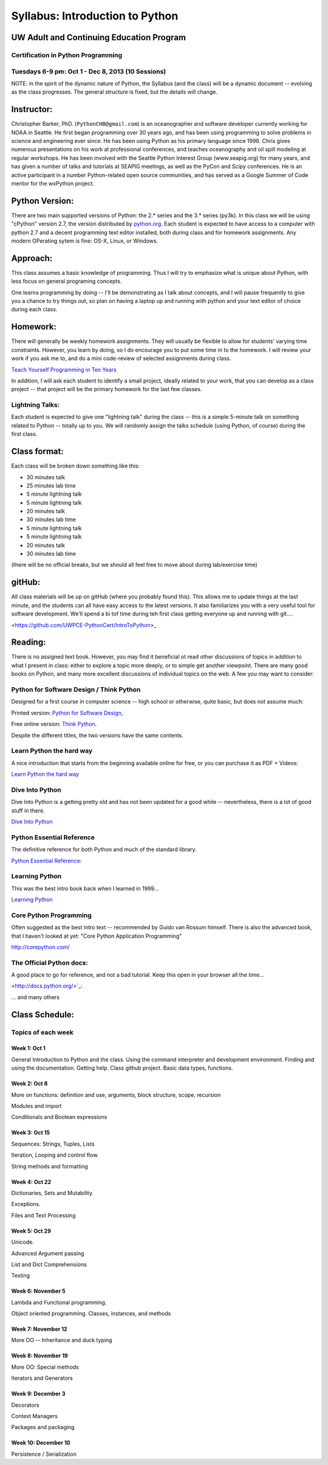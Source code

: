 ************************************
Syllabus: Introduction to Python
************************************

UW Adult and Continuing Education Program
============================================

Certification in Python Programming
---------------------------------------------------

Tuesdays 6-9 pm: Oct 1 - Dec 8, 2013 (10 Sessions)
---------------------------------------------------


NOTE: in the spirit of the dynamic nature of Python, the Syllabus (and the class) will be a dynamic document -- evolving as the class progresses. The general structure is fixed, but the details will change.


Instructor:
===============
Christopher Barker, PhD. (``PythonCHB@gmail.com``) is an oceanographer and software developer currently working for NOAA in Seattle. He first began programming over 30 years ago, and has been using programming to solve problems in science and engineering ever since. He has been using Python as his primary language since 1998. Chris gives numerous presentations on his work at professional conferences, and teaches oceanography and oil spill modeling at regular workshops. He has been involved with the Seattle Python Interest Group (www.seapig.org) for many years, and has given a number of talks and tutorials at SEAPIG meetings, as well as the PyCon and Scipy conferences. He is an active participant in a number Python-related open source communities, and has served as a Google Summer of Code mentor for the wxPython project.


Python Version:
=================

There are two main supported versions of Python: the 2.* series and the 3.* series (py3k). In this class we will be using "cPython" version 2.7, the version distributed by `<python.org>`_. Each student is expected to have access to a computer with python 2.7 and a decent programming text editor installed, both during class and for homework assignments. Any modern OPerating sytem is fine: OS-X, Linux, or Windows.

Approach: 
=================
This class assumes a basic knowledge of programming. Thus I will try to emphasize what is unique about Python, with less focus on general programing concepts.

One learns programming by doing -- I'll be demonstrating as I talk about concepts, and I will pause frequently to give you a chance to try things out, so plan on having a laptop up and running with python and your text editor of choice during each class.

Homework:
=================
There will generally be weekly homework assignments. They will usually be flexible to allow for
students' varying time constraints. However, you learn by doing, so I do encourage you to put
some time in to the homework. I will review your work if you ask me to, and do a mini code-review
of selected assignments during class.

`Teach Yourself Programming in Ten Years <http://norvig.com/21-days.html>`_

In addition, I will ask each student to identify a small project, ideally related to your work, that you can develop as a class project -- that project will be the primary homework for the last few classes.

Lightning Talks:
-----------------

Each student is expected to give one "lightning talk" during the class -- this is a simple 5-minute talk on something related to Python -- totally up to you. We will randomly assign the talks schedule (using Python, of course) during the first class.

Class format:
=================

Each class will be broken down something like this:

- 30 minutes talk
- 25 minutes lab time

- 5 minute lightning talk
- 5 minute lightning talk
- 20 minutes talk
- 30 minutes lab time

- 5 minute lightning talk
- 5 minute lightning talk
- 20 minutes talk
- 30 minutes lab time

(there will be no official breaks, but we should all feel free to move about during lab/exercise time)


gitHub:
=============

All class materials will be up on gitHub (where you probably found this). This allows me to update things at the last minute, and the students can all have easy access to the latest versions. It also familiarizes you with a very useful tool for software development. We'll spend a bi tof time during teh first class getting everyone up and running with git....

<https://github.com/UWPCE-PythonCert/IntroToPython>_

Reading:
=================
There is no assigned text book. However, you may find it beneficial ot read other discussions of topics in addition to what I present in class: either to explore a topic more deeply, or to simple get another viewpoint. There are many good books on Python, and many more excellent discussions of individual topics on the web. A few you may want to consider:

Python for Software Design / Think Python
--------------------------------------------

Designed for a first course in computer science -- high school or otherwise, quite basic, but does not assume much:

Printed version: `Python for Software Design <http://www.cambridge.org/us/knowledge/isbn/item2327120/?site_locale=en_US>`_,

Free online version:
`Think Python <http://www.greenteapress.com/thinkpython/>`_.

Despite the different titles, the two versions have the same contents. 

Learn Python the hard way
---------------------------
A nice introduction that starts from the beginning available online for free, or you can purchase it as PDF + Videos:

`Learn Python the hard way <http://learnpythonthehardway.org/>`_


Dive Into Python
-------------------
Dive Into Python is a getting pretty old and has not been updated for a good while -- nevertheless, there is a lot of good stuff in there.

`Dive Into Python <http://www.diveintopython.net/>`_

Python Essential Reference
----------------------------
The definitive reference for both Python and much of the standard library.

`Python Essential Reference <http://www.dabeaz.com/per.html>`_:

Learning Python
-------------------
This was the best intro book back when I learned in 1999...

`Learning Python <http://shop.oreilly.com/product/9780596158071.do>`_

Core Python Programming 
------------------------

Often suggested as the best intro text -- recommended by Guido van Rossum himself. There is also the advanced book, that I haven't looked at yet: "Core Python Application Programming"

`<http://corepython.com/>`_


The Official Python docs:
---------------------------
A good place to go for reference, and not a bad tutorial. Keep this open in your browser all the time...

<http://docs.python.org/>`_:


... and many others

Class Schedule:
=====================

Topics of each week
------------------------------

Week 1: Oct 1
..............
General Introduction to Python and the class. Using the command interpreter and development environment.
Finding and using the documentation. Getting help. Class github project. Basic data types, functions.


Week 2: Oct 8 
................

More on functions: definition and use, arguments, block structure, scope, recursion

Modules and import

Conditionals and Boolean expressions


Week 3: Oct 15
.................

Sequences: Strings, Tuples, Lists

Iteration, Looping and control flow.

String methods and formatting


Week 4: Oct 22
................

Dictionaries, Sets and Mutability.

Exceptions.

Files and Text Processing


Week 5: Oct 29
........................

Unicode.

Advanced Argument passing

List and Dict Comprehensions

Testing

Week 6: November 5
..........................

Lambda and Functional programming.

Object oriented programming. Classes, instances, and methods


Week 7: November 12 
.......................

More OO -- Inheritance and duck typing


Week 8: November 19
........................

More OO: Special methods

Iterators and Generators


Week 9: December 3
....................................

Decorators

Context Managers

Packages and packaging

Week 10: December 10
.....................................

Persistence / Serialization


